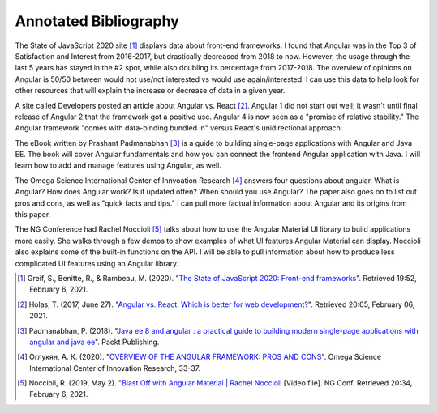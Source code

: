 Annotated Bibliography
======================

The State of JavaScript 2020 site [#f1]_ displays data about front-end frameworks. I found that Angular was in the Top 3
of Satisfaction and Interest from 2016-2017, but drastically decreased from 2018 to now. However, the usage through the
last 5 years has stayed in the #2 spot, while also doubling its percentage from 2017-2018. The overview of opinions on
Angular is 50/50 between would not use/not interested vs would use again/interested. I can use this data to help look for
other resources that will explain the increase or decrease of data in a given year.

A site called Developers posted an article about Angular vs. React [#f2]_. Angular 1 did not start out well; it wasn't until
final release of Angular 2 that the framework got a positive use. Angular 4 is now seen as a "promise of relative stability."
The Angular framework "comes with data-binding bundled in" versus React's unidirectional approach.

The eBook written by Prashant Padmanabhan [#f3]_ is a guide to building single-page applications with Angular and Java EE.
The book will cover Angular fundamentals and how you can connect the frontend Angular application with Java. I will learn
how to add and manage features using Angular, as well.

The Omega Science International Center of Innvoation Research [#f4]_ answers four questions about angular. What is Angular?
How does Angular work? Is it updated often? When should you use Angular? The paper also goes on to list out pros and cons,
as well as "quick facts and tips." I can pull more factual information about Angular and its origins from this paper.

The NG Conference had Rachel Noccioli [#f5]_ talks about how to use the Angular Material UI library to build applications
more easily. She walks through a few demos to show examples of what UI features Angular Material can display. Noccioli
also explains some of the built-in functions on the API. I will be able to pull information about how to produce less
complicated UI features using an Angular library.

.. [#f1] Greif, S., Benitte, R., & Rambeau, M. (2020).
   "`The State of JavaScript 2020: Front-end frameworks <https://2020.stateofjs.com/en-US/technologies/front-end-frameworks/>`_". Retrieved 19:52, February 6, 2021.

.. [#f2] Holas, T. (2017, June 27).
    "`Angular vs. React: Which is better for web development? <https://www.toptal.com/front-end/angular-vs-react-for-web-development>`_".
    Retrieved 20:05, February 06, 2021.

.. [#f3] Padmanabhan, P. (2018).
    "`Java ee 8 and angular : a practical guide to building modern single-page applications with angular and java ee
    <https://simpsoncollege.on.worldcat.org/search?queryString=kw%3A%28java+ee+8+and+angular%29&databaseList=638&origPageViewName=pages%2Fadvanced-search-page&clusterResults=true&expandSearch=true&translateSearch=false&queryTranslationLanguage=&scope=#/oclc/1021887714>`_".
    Packt Publishing.

.. [#f4] Оглукян, А. К. (2020).
    "`OVERVIEW OF THE ANGULAR FRAMEWORK: PROS AND CONS <https://os-russia.com/SBORNIKI/KON-299.pdf#page=33>`_".
    Omega Science International Center of Innovation Research, 33-37.

.. [#f5] Noccioli, R. (2019, May 2).
    "`Blast Off with Angular Material | Rachel Noccioli
    <https://www.youtube.com/watch?v=PPhkGNOgaNM&list=PLOETEcp3DkCpimylVKTDe968yNmNIajlR&index=42>`_ [Video file].
    NG Conf. Retrieved 20:34, February 6, 2021.